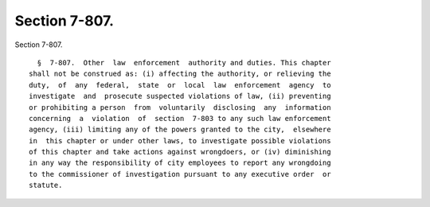 Section 7-807.
==============

Section 7-807. ::    
        
     
        §  7-807.  Other  law  enforcement  authority and duties. This chapter
      shall not be construed as: (i) affecting the authority, or relieving the
      duty,  of  any  federal,  state  or  local  law  enforcement  agency  to
      investigate  and  prosecute suspected violations of law, (ii) preventing
      or prohibiting a person  from  voluntarily  disclosing  any  information
      concerning  a  violation  of  section  7-803 to any such law enforcement
      agency, (iii) limiting any of the powers granted to the city,  elsewhere
      in  this chapter or under other laws, to investigate possible violations
      of this chapter and take actions against wrongdoers, or (iv) diminishing
      in any way the responsibility of city employees to report any wrongdoing
      to the commissioner of investigation pursuant to any executive order  or
      statute.
    
    
    
    
    
    
    